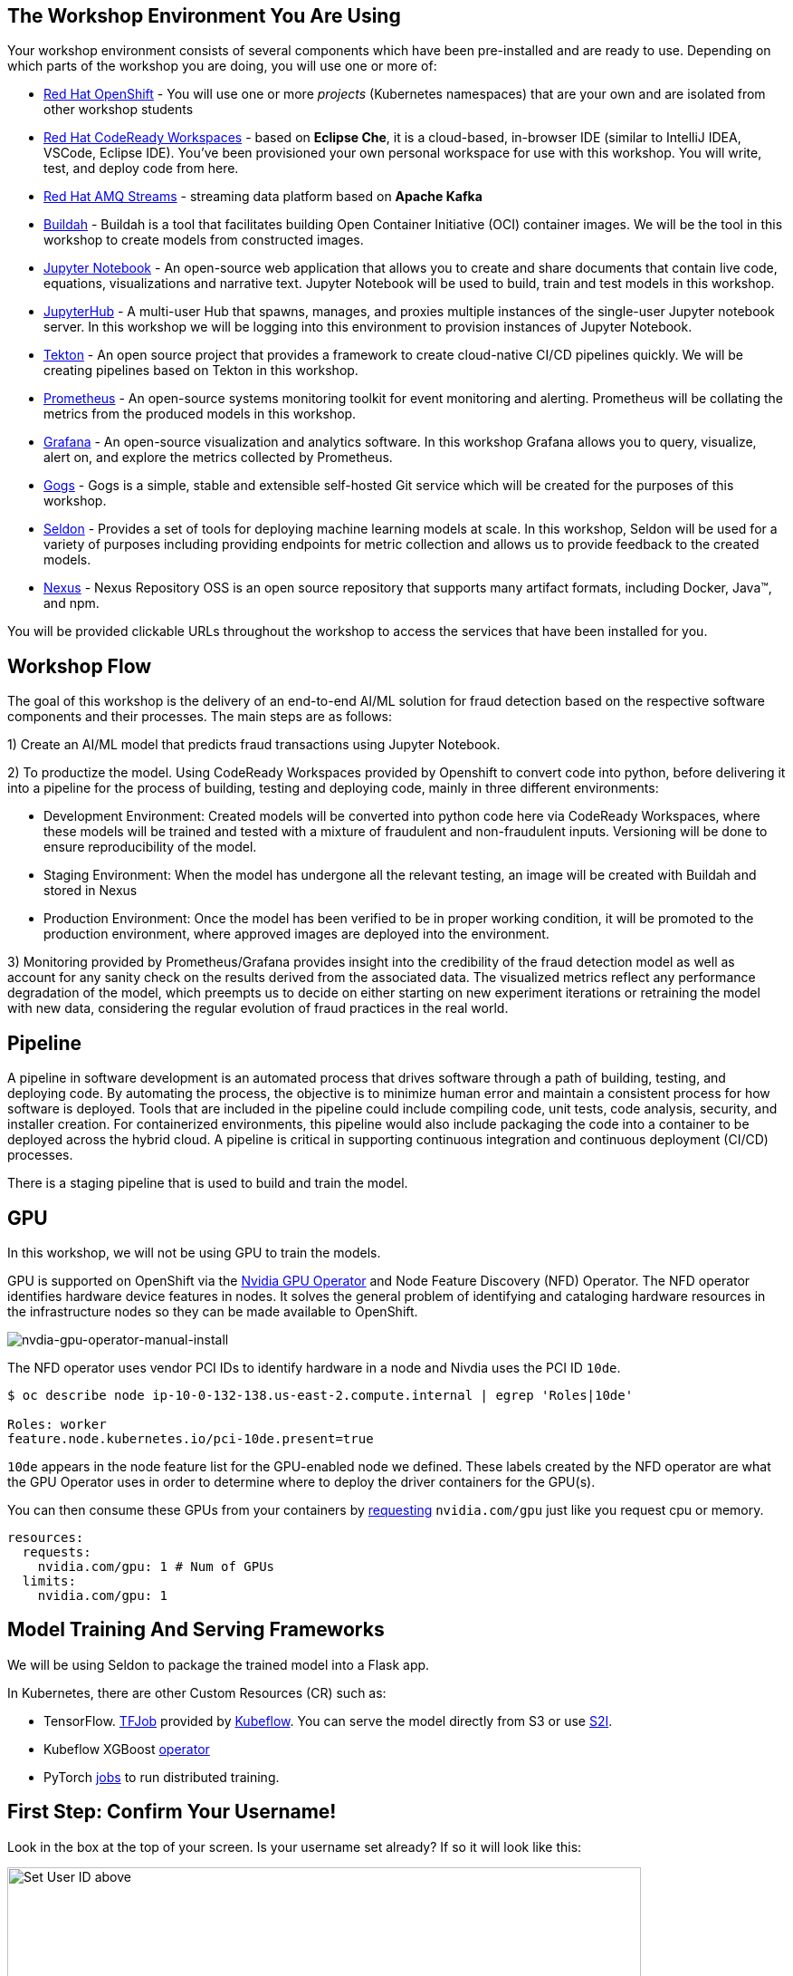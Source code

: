 :experimental:

== The Workshop Environment You Are Using

Your workshop environment consists of several components which have been pre-installed and are ready to use. Depending on which parts of the
workshop you are doing, you will use one or more of:

* https://www.openshift.com/[Red Hat OpenShift^] - You will use one or more _projects_ (Kubernetes namespaces) that are your own and are isolated from other workshop students
* https://developers.redhat.com/products/codeready-workspaces/overview[Red Hat CodeReady Workspaces^] - based on *Eclipse Che*, it is a cloud-based, in-browser IDE (similar to IntelliJ IDEA, VSCode, Eclipse IDE). You’ve been provisioned your own personal workspace for use with this workshop. You will write, test, and deploy code from here.
* https://www.redhat.com/en/technologies/jboss-middleware/amq[Red Hat AMQ Streams^] - streaming data platform based on *Apache Kafka*
* https://buildah.io/[Buildah^] - Buildah is a tool that facilitates building Open Container Initiative (OCI) container images. We will be the tool in this workshop to create models from constructed images.
* https://jupyter.org/[Jupyter Notebook^] - An open-source web application that allows you to create and share documents that contain live code, equations, visualizations and narrative text. Jupyter Notebook will be used to build, train and test models in this workshop.
* https://jupyterhub.readthedocs.io/en/stable/[JupyterHub^] - A multi-user Hub that spawns, manages, and proxies multiple instances of the single-user Jupyter notebook server. In this workshop we will be logging into this environment to provision instances of Jupyter Notebook.
* https://www.openshift.com/learn/topics/pipelines[Tekton^] - An open source project that provides a framework to create cloud-native CI/CD pipelines quickly. We will be creating pipelines based on Tekton in this workshop.
* https://www.openshift.com/blog/configure-openshift-metrics-with-prometheus-backed-by-openshift-container-storage[Prometheus^] - An open-source systems monitoring toolkit for event monitoring and alerting. Prometheus will be collating the metrics from the produced models in this workshop.
* https://www.redhat.com/en/blog/custom-grafana-dashboards-red-hat-openshift-container-platform-4[Grafana^] - An open-source visualization and analytics software. In this workshop Grafana allows you to query, visualize, alert on, and explore the metrics collected by Prometheus.
* https://github.com/gogs/gogs[Gogs^] - Gogs is a simple, stable and extensible self-hosted Git service which will be created for the purposes of this workshop.
* https://www.seldon.io/[Seldon^] - Provides a set of tools for deploying machine learning models at scale. In this workshop, Seldon will be used for a variety of purposes including providing endpoints for metric collection and allows us to provide feedback to the created models.
* https://www.sonatype.com/nexus-repository-oss[Nexus^] - Nexus Repository OSS is an open source repository that supports many artifact formats, including Docker, Java™, and npm. 

You will be provided clickable URLs throughout the workshop to access the services that have been installed for you.
 
== Workshop Flow
 
The goal of this workshop is the delivery of an end-to-end AI/ML solution for fraud detection based on the respective software components and their processes. The main steps are as follows:
 
1) Create an AI/ML model that predicts fraud transactions using Jupyter Notebook.
 
2) To productize the model. Using CodeReady Workspaces provided by Openshift to convert code into python, before delivering it into a pipeline for the process of building, testing and deploying code, mainly in three different environments:
 
* Development Environment: Created models will be converted into python code here via CodeReady Workspaces, where these models will be trained and tested with a mixture of fraudulent and non-fraudulent inputs. Versioning will be done to ensure reproducibility of the model.
* Staging Environment: When the model has undergone all the relevant testing, an image will be created with Buildah and stored in Nexus
* Production Environment: Once the model has been verified to be in proper working condition, it will be promoted to the production environment, where approved images are deployed into the environment.
 
3) Monitoring provided by Prometheus/Grafana provides insight into the credibility of the fraud detection model as well as account for any sanity check on the results derived from the associated data. The visualized metrics reflect any performance degradation of the model, which preempts us to decide on either starting on new experiment iterations or retraining the model with new data, considering the regular evolution of fraud practices in the real world.

== Pipeline
 
A pipeline in software development is an automated process that drives software through a path of building, testing, and deploying code. By automating the process, the objective is to minimize human error and maintain a consistent process for how software is deployed. Tools that are included in the pipeline could include compiling code, unit tests, code analysis, security, and installer creation. For containerized environments, this pipeline would also include packaging the code into a container to be deployed across the hybrid cloud. A pipeline is critical in supporting continuous integration and continuous deployment (CI/CD) processes.
 
There is a staging pipeline that is used to build and train the model.

== GPU 

In this workshop, we will not be using GPU to train the models.

GPU is supported on OpenShift via the https://github.com/NVIDIA/gpu-operator[Nvidia GPU Operator^] and Node Feature Discovery (NFD) Operator. The NFD operator identifies hardware device features in nodes. It solves the general problem of identifying and cataloging hardware resources in the infrastructure nodes so they can be made available to OpenShift.

image::nvdia-gpu-operator-manual-install.png[nvdia-gpu-operator-manual-install]

The NFD operator uses vendor PCI IDs to identify hardware in a node and Nivdia uses the PCI ID `10de`. 

[source,sh]
----
$ oc describe node ip-10-0-132-138.us-east-2.compute.internal | egrep 'Roles|10de'

Roles: worker
feature.node.kubernetes.io/pci-10de.present=true
----

`10de` appears in the node feature list for the GPU-enabled node we defined. These labels created by the NFD operator are what the GPU Operator uses in order to determine where to deploy the driver containers for the GPU(s).

You can then consume these GPUs from your containers by https://github.com/openshift-psap/blog-artifacts/blob/master/gpu-operator-pt1/0004-rapids_template.yaml#L67-L71[requesting^] `nvidia.com/gpu` just like you request cpu or memory. 

[source,yaml]
----
resources:
  requests:
    nvidia.com/gpu: 1 # Num of GPUs
  limits:
    nvidia.com/gpu: 1
----         

== Model Training And Serving Frameworks

We will be using Seldon to package the trained model into a Flask app.

In Kubernetes, there are other Custom Resources (CR) such as:

* TensorFlow. https://www.kubeflow.org/docs/components/training/tftraining/[TFJob^] provided by https://www.kubeflow.org[Kubeflow^]. You can serve the model directly from S3 or use https://github.com/AICoE/tensorflow-serving-s2i[S2I^].
* Kubeflow XGBoost https://xgboost.readthedocs.io/en/latest/tutorials/kubernetes.html[operator^]
* PyTorch https://www.kubeflow.org/docs/components/training/pytorch/[jobs^] to run distributed training. 

== First Step: Confirm Your Username!

Look in the box at the top of your screen. Is your username set already? If so it will look like this:

image::alreadyset.png[Set User ID above, 700]

If your username is properly set, then you can move on. **If not, in the above box, enter the user ID you were assigned** like this:

image::setuser.png[Set User ID above, 900]

This will customize the links and copy/paste code for this workshop. If you have accidentally typed the wrong username, just click the green recycle icon to reset it.

Throughout this lab you'll discover how Quarkus can make your development of cloud native apps faster and more productive.

== Click-to-Copy

You will see various code and command blocks throughout these exercises which can be copy/pasted directly by clicking anywhere on the block of text. Simply click once and the whole block is copied to your clipboard, ready to be pasted with kbd:[CTRL+V] (or kbd:[Command+V] on Mac OS).

[source,sh,role="copypaste"]
----
echo "This is a bash shell command that you can copy/paste by clicking"
----

== Your Environment

Your user id is `{{ USER_ID }}`

OpenShift Console url is `{{  CONSOLE_URL }}`. Username/password is `{{ USER_ID }}/{{  OPENSHIFT_USER_PASSWORD }}`.

CodeReady Workspaces url is `{{  ECLIPSE_CHE_URL }}`. Username/password is `{{ USER_ID }}/{{  CHE_USER_PASSWORD }}`.

Git url is `{{  GIT_URL }}`. Username/password is `{{USER_ID}}/{{GIT_USER_PASSWORD}}`.

JupyterHub url is `{{ JUPYTERHUB_URL }}`

Grafana url is `{{ GRAFANA_URL }}`

Argo CD url is `{{ ARGOCD_URL }}`

Nexus url is `{{ NEXUS_URL }}`

== How to complete this workshop

Simply follow these instructions end-to-end. *You will need to do quite a bit of copy/paste for Linux commands and source code modifications*, as
well as clicking around on various consoles used in the labs. When you get to the end of each section, you can click the `Next >` button at
the bottom to advance to the next topic. You can also use the menu on the left to move around the instructions at will.

The entire workshop is split into one or more _modules_ - Look at the top of the screen in the header to see which module you are on. After
you complete this module, your instructor may have additional modules to complete.

Good luck, and let’s get started!


